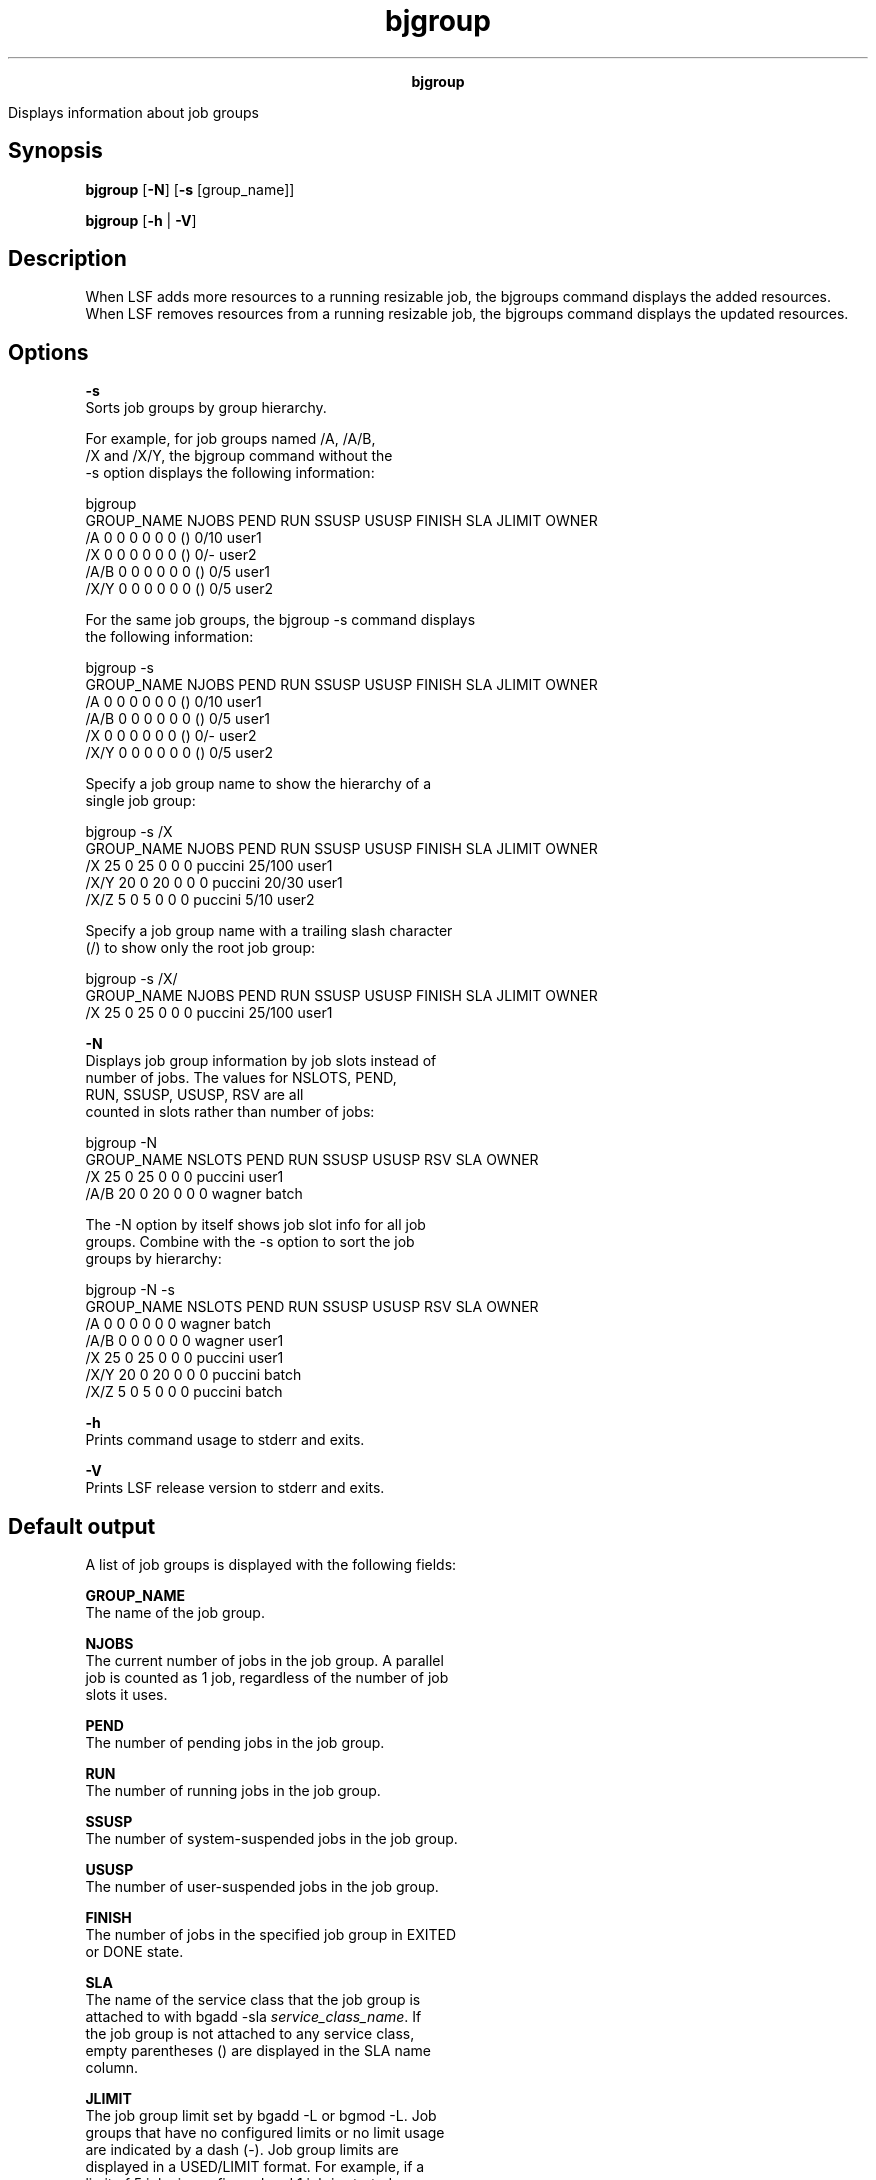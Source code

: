 
.ad l

.TH bjgroup 1 "July 2021" "" ""
.ll 72

.ce 1000
\fBbjgroup\fR
.ce 0

.sp 2
Displays information about job groups
.sp 2

.SH Synopsis

.sp 2
\fBbjgroup\fR [\fB-N\fR] [\fB-s\fR [group_name]]
.sp 2
\fBbjgroup\fR [\fB-h\fR | \fB-V\fR]
.SH Description

.sp 2
When LSF adds more resources to a running resizable job, the
bjgroups command displays the added resources. When LSF removes
resources from a running resizable job, the bjgroups command
displays the updated resources.
.SH Options

.sp 2
\fB-s\fR
.br
         Sorts job groups by group hierarchy.
.sp 2
         For example, for job groups named \fR/A\fR, \fR/A/B\fR,
         \fR/X\fR and \fR/X/Y\fR, the bjgroup command without the
         -s option displays the following information:
.sp 2
         bjgroup
.br
         GROUP_NAME         NJOBS   PEND    RUN    SSUSP  USUSP  FINISH  SLA   JLIMIT  OWNER
.br
         /A                 0       0       0      0      0      0       ()      0/10  user1
.br
         /X                 0       0       0      0      0      0       ()       0/-  user2
.br
         /A/B               0       0       0      0      0      0       ()       0/5  user1
.br
         /X/Y               0       0       0      0      0      0       ()       0/5  user2
.br

.sp 2
         For the same job groups, the bjgroup -s command displays
         the following information:
.sp 2
         bjgroup -s
.br
         GROUP_NAME         NJOBS   PEND    RUN    SSUSP  USUSP  FINISH  SLA   JLIMIT  OWNER
.br
         /A                 0       0       0      0      0      0       ()       0/10  user1
.br
         /A/B               0       0       0      0      0      0       ()       0/5  user1
.br
         /X                 0       0       0      0      0      0       ()       0/-  user2
.br
         /X/Y               0       0       0      0      0      0       ()       0/5  user2
.br

.sp 2
         Specify a job group name to show the hierarchy of a
         single job group:
.sp 2
         bjgroup -s /X
.br
         GROUP_NAME   NJOBS  PEND   RUN   SSUSP  USUSP  FINISH       SLA   JLIMIT  OWNER
.br
         /X              25     0    25       0      0       0   puccini  25/100   user1
.br
         /X/Y            20     0    20       0      0       0   puccini   20/30   user1
.br
         /X/Z             5     0     5       0      0       0   puccini    5/10   user2
.br

.sp 2
         Specify a job group name with a trailing slash character
         (/) to show only the root job group:
.sp 2
         bjgroup -s /X/
.br
         GROUP_NAME   NJOBS  PEND   RUN   SSUSP  USUSP  FINISH      SLA   JLIMIT  OWNER
.br
         /X               25    0    25       0      0       0   puccini  25/100  user1
.br

.sp 2
\fB-N \fR
.br
         Displays job group information by job slots instead of
         number of jobs. The values for \fRNSLOTS\fR, \fRPEND\fR,
         \fRRUN\fR, \fRSSUSP\fR, \fRUSUSP\fR, \fRRSV\fR are all
         counted in slots rather than number of jobs:
.sp 2
         bjgroup -N
.br
         GROUP_NAME NSLOTS PEND   RUN   SSUSP  USUSP   RSV      SLA     OWNER
.br
         /X             25    0    25       0      0     0  puccini     user1
.br
         /A/B           20    0    20       0      0     0   wagner     batch
.br

.sp 2
         The -N option by itself shows job slot info for all job
         groups. Combine with the -s option to sort the job
         groups by hierarchy:
.sp 2
         bjgroup -N -s
.br
         GROUP_NAME NSLOTS PEND   RUN   SSUSP   USUSP  RSV      SLA     OWNER
.br
         /A              0    0     0       0       0    0   wagner      batch
.br
         /A/B            0    0     0       0       0    0   wagner      user1
.br
         /X             25    0    25       0       0    0   puccini     user1
.br
         /X/Y           20    0    20       0       0    0   puccini     batch
.br
         /X/Z            5     0    5       0       0    0   puccini     batch
.br

.sp 2
\fB-h \fR
.br
         Prints command usage to stderr and exits.
.sp 2
\fB-V \fR
.br
         Prints LSF release version to stderr and exits.
.SH Default output

.sp 2
A list of job groups is displayed with the following fields:
.sp 2
\fBGROUP_NAME\fR
.br
         The name of the job group.
.sp 2
\fBNJOBS\fR
.br
         The current number of jobs in the job group. A parallel
         job is counted as 1 job, regardless of the number of job
         slots it uses.
.sp 2
\fBPEND\fR
.br
         The number of pending jobs in the job group.
.sp 2
\fBRUN\fR
.br
         The number of running jobs in the job group.
.sp 2
\fBSSUSP\fR
.br
         The number of system-suspended jobs in the job group.
.sp 2
\fBUSUSP\fR
.br
         The number of user-suspended jobs in the job group.
.sp 2
\fBFINISH\fR
.br
         The number of jobs in the specified job group in EXITED
         or DONE state.
.sp 2
\fBSLA\fR
.br
         The name of the service class that the job group is
         attached to with bgadd -sla \fIservice_class_name\fR. If
         the job group is not attached to any service class,
         empty parentheses \fR()\fR are displayed in the SLA name
         column.
.sp 2
\fBJLIMIT\fR
.br
         The job group limit set by bgadd -L or bgmod -L. Job
         groups that have no configured limits or no limit usage
         are indicated by a dash (\fR-\fR). Job group limits are
         displayed in a USED/LIMIT format. For example, if a
         limit of 5 jobs is configured and 1 job is started,
         bjgroup displays the job limit under JLIMIT as
         \fR1/5\fR.
.sp 2
\fBOWNER\fR
.br
         The job group owner.
.SH Example

.sp 2
bjgroup
.br

.sp 2
GROUP_NAME  NJOBS  PEND   RUN   SSUSP  USUSP  FINISH      SLA   JLIMIT  OWNER
.br
/fund1_grp      5     4     0       1      0      0   Venezia     1/5   user1
.br
/fund2_grp     11     2     5       0      0      4   Venezia     5/5   user1
.br
/bond_grp       2     2     0       0      0      0   Venezia     0/-   user2
.br
/risk_grp       2     1     1       0      0      0        ()     1/-   user2
.br
/admi_grp       4     4     0       0      0      0        ()     0/-   user2
.br

.SH Job slots (-N) output

.sp 2
The values for \fRNSLOTS\fR, \fRPEND\fR, \fRRUN\fR, \fRSSUSP\fR,
\fRUSUSP\fR, \fRRSV\fR are all counted in slots rather than
number of jobs. A list of job groups is displayed with the
following fields:
.sp 2
\fBGROUP_NAME\fR
.br
         The name of the job group.
.sp 2
\fBNSLOTS\fR
.br
         The total number of job slots held currently by jobs in
         the job group. This includes pending, running, suspended
         and reserved job slots. A parallel job that is running
         on \fIn\fR processors is counted as \fIn\fR job slots,
         since it takes \fIn\fR job slots in the job group.
.sp 2
\fBPEND\fR
.br
         The number of job slots used by pending jobs in the job
         group.
.sp 2
\fBRUN\fR
.br
         The number of job slots used by running jobs in the job
         group.
.sp 2
\fBSSUSP\fR
.br
         The number of job slots used by system-suspended jobs in
         the job group.
.sp 2
\fBUSUSP\fR
.br
         The number of job slots used by user-suspended jobs in
         the job group.
.sp 2
\fBRSV\fR
.br
         The number of job slots in the job group that are
         reserved by LSF for pending jobs.
.sp 2
\fBSLA\fR
.br
         The name of the service class that the job group is
         attached to with the \fRbgadd -sla
         \fIservice_class_name\fR\fR coammand. If the job group
         is not attached to any service class, empty parentheses
         \fR()\fR are displayed in the SLA name column.
.sp 2
\fBOWNER\fR
.br
         The job group owner.
.SH Example

.sp 2
bjgroup -N
.br
GROUP_NAME NSLOTS PEND   RUN   SSUSP  USUSP   RSV      SLA     OWNER
.br
/X             25    0    25       0      0     0  puccini     user1
.br
/A/B           20    0    20       0      0     0   wagner     batch
.br

.SH See also

.sp 2
bgadd, bgdel, bgmod